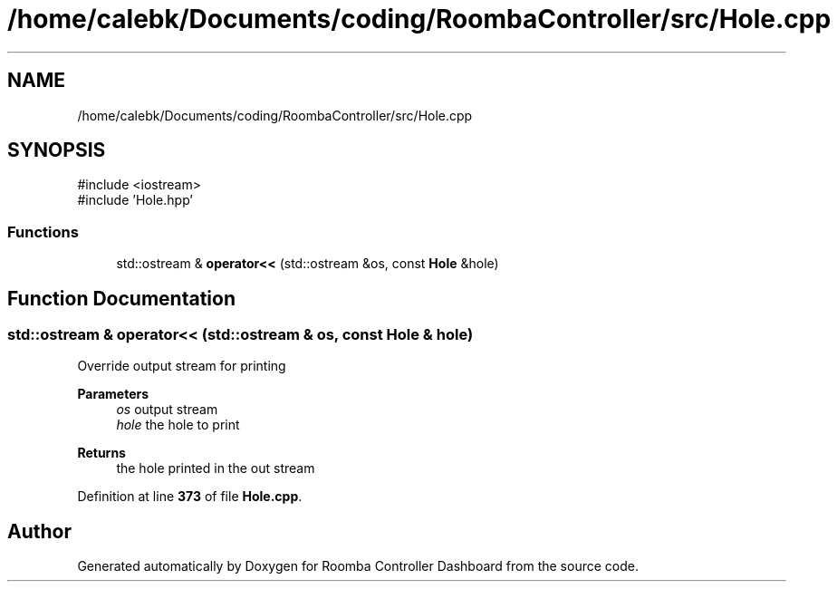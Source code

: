 .TH "/home/calebk/Documents/coding/RoombaController/src/Hole.cpp" 3 "Version 1" "Roomba Controller Dashboard" \" -*- nroff -*-
.ad l
.nh
.SH NAME
/home/calebk/Documents/coding/RoombaController/src/Hole.cpp
.SH SYNOPSIS
.br
.PP
\fR#include <iostream>\fP
.br
\fR#include 'Hole\&.hpp'\fP
.br

.SS "Functions"

.in +1c
.ti -1c
.RI "std::ostream & \fBoperator<<\fP (std::ostream &os, const \fBHole\fP &hole)"
.br
.in -1c
.SH "Function Documentation"
.PP 
.SS "std::ostream & operator<< (std::ostream & os, const \fBHole\fP & hole)"
Override output stream for printing 
.PP
\fBParameters\fP
.RS 4
\fIos\fP output stream 
.br
\fIhole\fP the hole to print 
.RE
.PP
\fBReturns\fP
.RS 4
the hole printed in the out stream 
.RE
.PP

.PP
Definition at line \fB373\fP of file \fBHole\&.cpp\fP\&.
.SH "Author"
.PP 
Generated automatically by Doxygen for Roomba Controller Dashboard from the source code\&.
